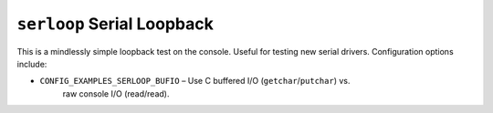 ===========================
``serloop`` Serial Loopback
===========================

This is a mindlessly simple loopback test on the console. Useful for testing new
serial drivers. Configuration options include:

- ``CONFIG_EXAMPLES_SERLOOP_BUFIO`` – Use C buffered I/O (``getchar``/``putchar``) vs.
   raw console I/O (read/read).
